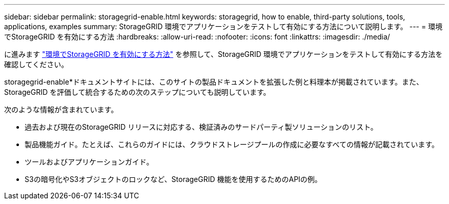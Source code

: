 ---
sidebar: sidebar 
permalink: storagegrid-enable.html 
keywords: storagegrid, how to enable, third-party solutions, tools, applications, examples 
summary: StorageGRID 環境でアプリケーションをテストして有効にする方法について説明します。 
---
= 環境でStorageGRID を有効にする方法
:hardbreaks:
:allow-uri-read: 
:nofooter: 
:icons: font
:linkattrs: 
:imagesdir: ./media/


[role="lead"]
に進みます https://docs.netapp.com/us-en/storagegrid-enable/index.html["環境でStorageGRID を有効にする方法"^] を参照して、StorageGRID 環境でアプリケーションをテストして有効にする方法を確認してください。

storagegrid-enable*ドキュメントサイトには、このサイトの製品ドキュメントを拡張した例と料理本が掲載されています。また、StorageGRID を評価して統合するための次のステップについても説明しています。

次のような情報が含まれています。

* 過去および現在のStorageGRID リリースに対応する、検証済みのサードパーティ製ソリューションのリスト。
* 製品機能ガイド。たとえば、これらのガイドには、クラウドストレージプールの作成に必要なすべての情報が記載されています。
* ツールおよびアプリケーションガイド。
* S3の暗号化やS3オブジェクトのロックなど、StorageGRID 機能を使用するためのAPIの例。

